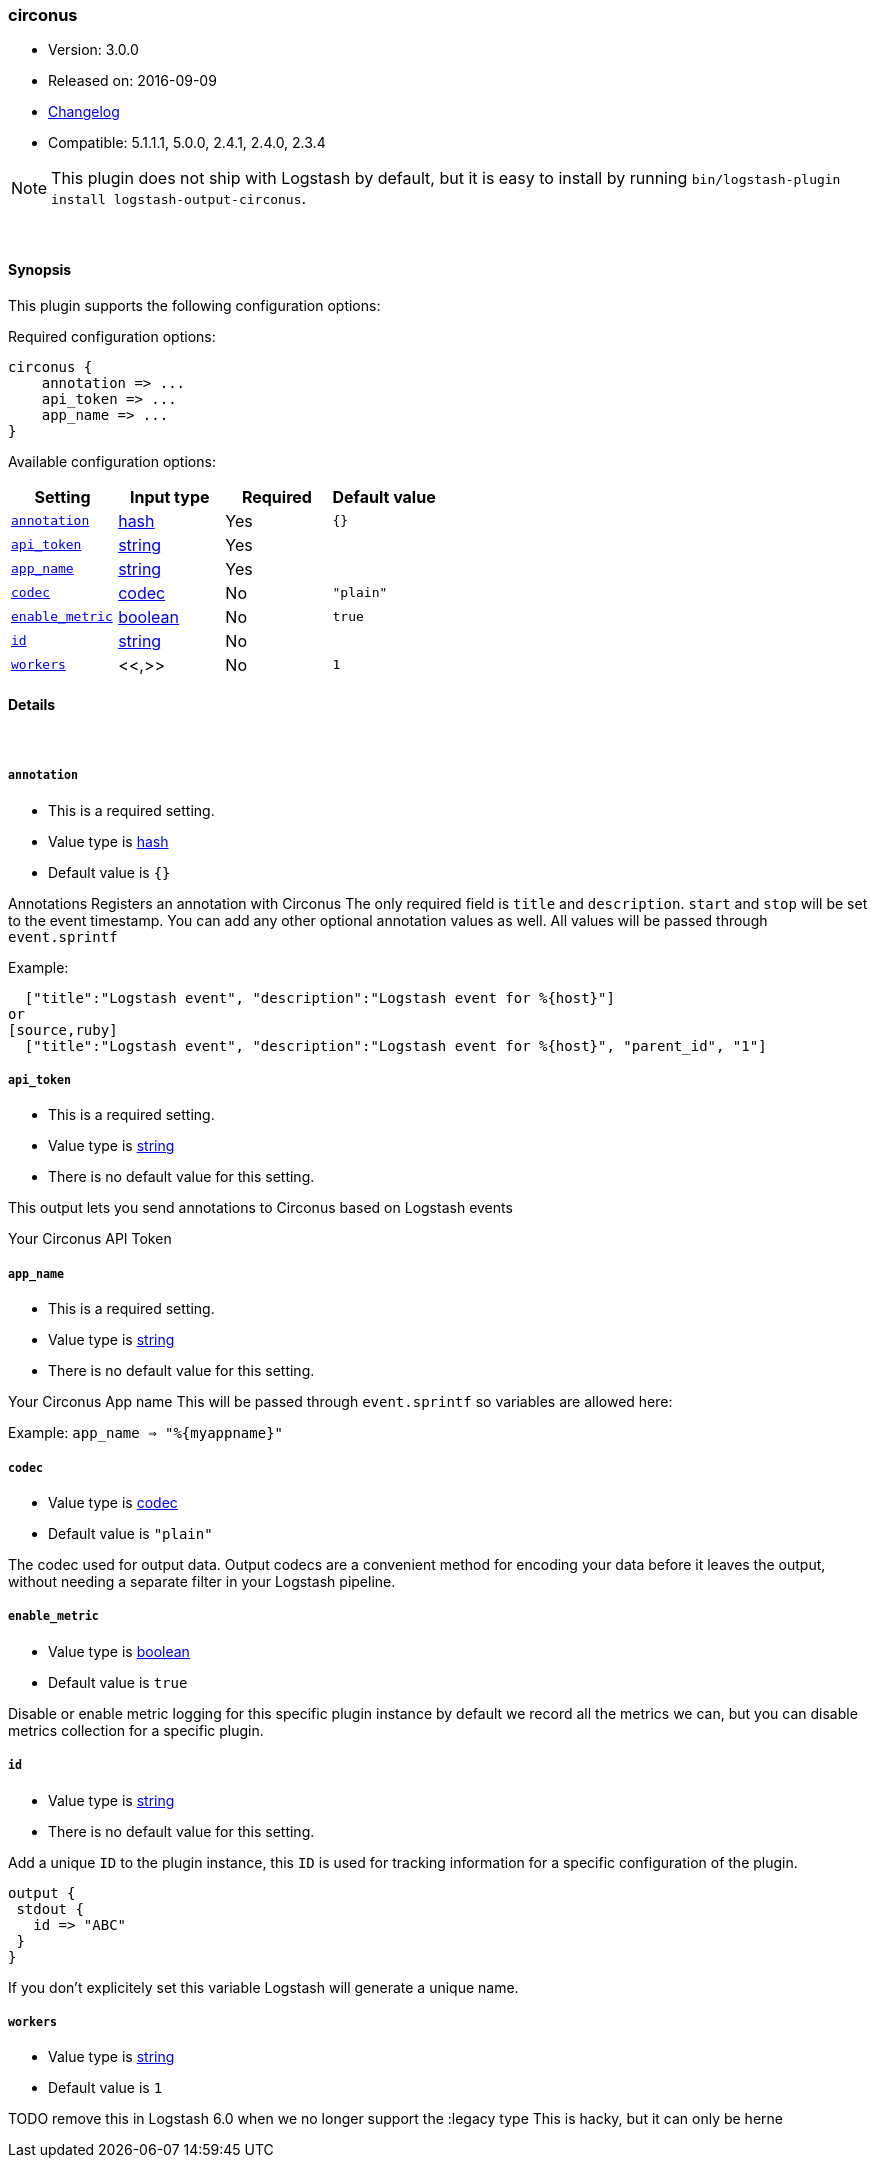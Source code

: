 [[plugins-outputs-circonus]]
=== circonus

* Version: 3.0.0
* Released on: 2016-09-09
* https://github.com/logstash-plugins/logstash-output-circonus/blob/master/CHANGELOG.md#300[Changelog]
* Compatible: 5.1.1.1, 5.0.0, 2.4.1, 2.4.0, 2.3.4


NOTE: This plugin does not ship with Logstash by default, but it is easy to install by running `bin/logstash-plugin install logstash-output-circonus`.




&nbsp;

==== Synopsis

This plugin supports the following configuration options:

Required configuration options:

[source,json]
--------------------------
circonus {
    annotation => ...
    api_token => ...
    app_name => ...
}
--------------------------



Available configuration options:

[cols="<,<,<,<m",options="header",]
|=======================================================================
|Setting |Input type|Required|Default value
| <<plugins-outputs-circonus-annotation>> |<<hash,hash>>|Yes|`{}`
| <<plugins-outputs-circonus-api_token>> |<<string,string>>|Yes|
| <<plugins-outputs-circonus-app_name>> |<<string,string>>|Yes|
| <<plugins-outputs-circonus-codec>> |<<codec,codec>>|No|`"plain"`
| <<plugins-outputs-circonus-enable_metric>> |<<boolean,boolean>>|No|`true`
| <<plugins-outputs-circonus-id>> |<<string,string>>|No|
| <<plugins-outputs-circonus-workers>> |<<,>>|No|`1`
|=======================================================================


==== Details

&nbsp;

[[plugins-outputs-circonus-annotation]]
===== `annotation` 

  * This is a required setting.
  * Value type is <<hash,hash>>
  * Default value is `{}`

Annotations
Registers an annotation with Circonus
The only required field is `title` and `description`.
`start` and `stop` will be set to the event timestamp.
You can add any other optional annotation values as well.
All values will be passed through `event.sprintf`

Example:
[source,ruby]
  ["title":"Logstash event", "description":"Logstash event for %{host}"]
or
[source,ruby]
  ["title":"Logstash event", "description":"Logstash event for %{host}", "parent_id", "1"]

[[plugins-outputs-circonus-api_token]]
===== `api_token` 

  * This is a required setting.
  * Value type is <<string,string>>
  * There is no default value for this setting.

This output lets you send annotations to
Circonus based on Logstash events

Your Circonus API Token

[[plugins-outputs-circonus-app_name]]
===== `app_name` 

  * This is a required setting.
  * Value type is <<string,string>>
  * There is no default value for this setting.

Your Circonus App name
This will be passed through `event.sprintf`
so variables are allowed here:

Example:
 `app_name => "%{myappname}"`

[[plugins-outputs-circonus-codec]]
===== `codec` 

  * Value type is <<codec,codec>>
  * Default value is `"plain"`

The codec used for output data. Output codecs are a convenient method for encoding your data before it leaves the output, without needing a separate filter in your Logstash pipeline.

[[plugins-outputs-circonus-enable_metric]]
===== `enable_metric` 

  * Value type is <<boolean,boolean>>
  * Default value is `true`

Disable or enable metric logging for this specific plugin instance
by default we record all the metrics we can, but you can disable metrics collection
for a specific plugin.

[[plugins-outputs-circonus-id]]
===== `id` 

  * Value type is <<string,string>>
  * There is no default value for this setting.

Add a unique `ID` to the plugin instance, this `ID` is used for tracking
information for a specific configuration of the plugin.

```
output {
 stdout {
   id => "ABC"
 }
}
```

If you don't explicitely set this variable Logstash will generate a unique name.

[[plugins-outputs-circonus-workers]]
===== `workers` 

  * Value type is <<string,string>>
  * Default value is `1`

TODO remove this in Logstash 6.0
when we no longer support the :legacy type
This is hacky, but it can only be herne


